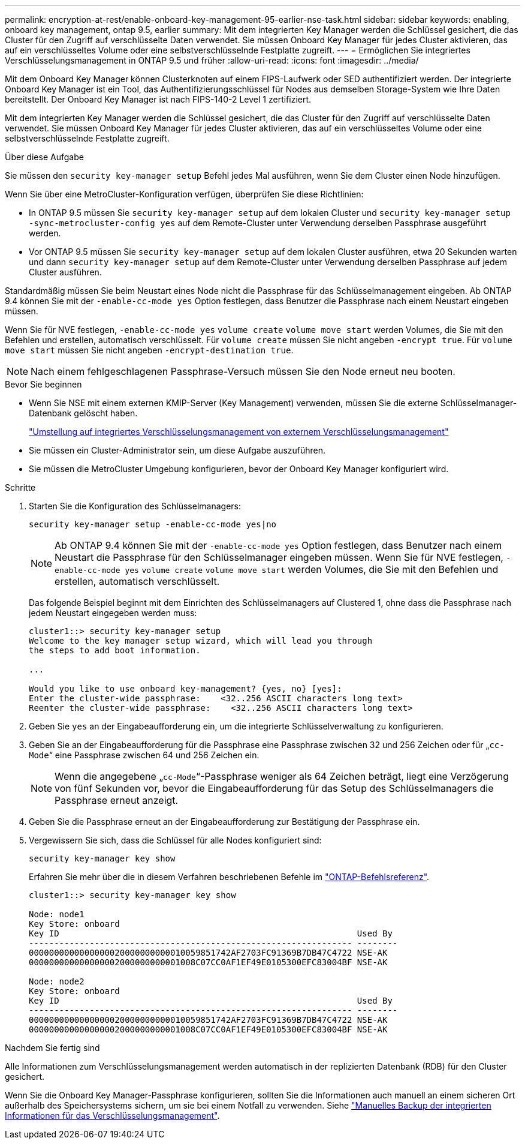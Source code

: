 ---
permalink: encryption-at-rest/enable-onboard-key-management-95-earlier-nse-task.html 
sidebar: sidebar 
keywords: enabling, onboard key management, ontap 9.5, earlier 
summary: Mit dem integrierten Key Manager werden die Schlüssel gesichert, die das Cluster für den Zugriff auf verschlüsselte Daten verwendet. Sie müssen Onboard Key Manager für jedes Cluster aktivieren, das auf ein verschlüsseltes Volume oder eine selbstverschlüsselnde Festplatte zugreift. 
---
= Ermöglichen Sie integriertes Verschlüsselungsmanagement in ONTAP 9.5 und früher
:allow-uri-read: 
:icons: font
:imagesdir: ../media/


[role="lead"]
Mit dem Onboard Key Manager können Clusterknoten auf einem FIPS-Laufwerk oder SED authentifiziert werden. Der integrierte Onboard Key Manager ist ein Tool, das Authentifizierungsschlüssel für Nodes aus demselben Storage-System wie Ihre Daten bereitstellt. Der Onboard Key Manager ist nach FIPS-140-2 Level 1 zertifiziert.

Mit dem integrierten Key Manager werden die Schlüssel gesichert, die das Cluster für den Zugriff auf verschlüsselte Daten verwendet. Sie müssen Onboard Key Manager für jedes Cluster aktivieren, das auf ein verschlüsseltes Volume oder eine selbstverschlüsselnde Festplatte zugreift.

.Über diese Aufgabe
Sie müssen den `security key-manager setup` Befehl jedes Mal ausführen, wenn Sie dem Cluster einen Node hinzufügen.

Wenn Sie über eine MetroCluster-Konfiguration verfügen, überprüfen Sie diese Richtlinien:

* In ONTAP 9.5 müssen Sie `security key-manager setup` auf dem lokalen Cluster und `security key-manager setup -sync-metrocluster-config yes` auf dem Remote-Cluster unter Verwendung derselben Passphrase ausgeführt werden.
* Vor ONTAP 9.5 müssen Sie `security key-manager setup` auf dem lokalen Cluster ausführen, etwa 20 Sekunden warten und dann `security key-manager setup` auf dem Remote-Cluster unter Verwendung derselben Passphrase auf jedem Cluster ausführen.


Standardmäßig müssen Sie beim Neustart eines Node nicht die Passphrase für das Schlüsselmanagement eingeben. Ab ONTAP 9.4 können Sie mit der `-enable-cc-mode yes` Option festlegen, dass Benutzer die Passphrase nach einem Neustart eingeben müssen.

Wenn Sie für NVE festlegen, `-enable-cc-mode yes` `volume create` `volume move start` werden Volumes, die Sie mit den Befehlen und erstellen, automatisch verschlüsselt. Für `volume create` müssen Sie nicht angeben `-encrypt true`. Für `volume move start` müssen Sie nicht angeben `-encrypt-destination true`.


NOTE: Nach einem fehlgeschlagenen Passphrase-Versuch müssen Sie den Node erneut neu booten.

.Bevor Sie beginnen
* Wenn Sie NSE mit einem externen KMIP-Server (Key Management) verwenden, müssen Sie die externe Schlüsselmanager-Datenbank gelöscht haben.
+
link:delete-key-management-database-task.html["Umstellung auf integriertes Verschlüsselungsmanagement von externem Verschlüsselungsmanagement"]

* Sie müssen ein Cluster-Administrator sein, um diese Aufgabe auszuführen.
* Sie müssen die MetroCluster Umgebung konfigurieren, bevor der Onboard Key Manager konfiguriert wird.


.Schritte
. Starten Sie die Konfiguration des Schlüsselmanagers:
+
`security key-manager setup -enable-cc-mode yes|no`

+

NOTE: Ab ONTAP 9.4 können Sie mit der `-enable-cc-mode yes` Option festlegen, dass Benutzer nach einem Neustart die Passphrase für den Schlüsselmanager eingeben müssen. Wenn Sie für NVE festlegen, `-enable-cc-mode yes` `volume create` `volume move start` werden Volumes, die Sie mit den Befehlen und erstellen, automatisch verschlüsselt.

+
Das folgende Beispiel beginnt mit dem Einrichten des Schlüsselmanagers auf Clustered 1, ohne dass die Passphrase nach jedem Neustart eingegeben werden muss:

+
[listing]
----
cluster1::> security key-manager setup
Welcome to the key manager setup wizard, which will lead you through
the steps to add boot information.

...

Would you like to use onboard key-management? {yes, no} [yes]:
Enter the cluster-wide passphrase:    <32..256 ASCII characters long text>
Reenter the cluster-wide passphrase:    <32..256 ASCII characters long text>
----
. Geben Sie `yes` an der Eingabeaufforderung ein, um die integrierte Schlüsselverwaltung zu konfigurieren.
. Geben Sie an der Eingabeaufforderung für die Passphrase eine Passphrase zwischen 32 und 256 Zeichen oder für „`cc-Mode`“ eine Passphrase zwischen 64 und 256 Zeichen ein.
+

NOTE: Wenn die angegebene „`cc-Mode`“-Passphrase weniger als 64 Zeichen beträgt, liegt eine Verzögerung von fünf Sekunden vor, bevor die Eingabeaufforderung für das Setup des Schlüsselmanagers die Passphrase erneut anzeigt.

. Geben Sie die Passphrase erneut an der Eingabeaufforderung zur Bestätigung der Passphrase ein.
. Vergewissern Sie sich, dass die Schlüssel für alle Nodes konfiguriert sind:
+
`security key-manager key show`

+
Erfahren Sie mehr über die in diesem Verfahren beschriebenen Befehle im link:https://docs.netapp.com/us-en/ontap-cli/["ONTAP-Befehlsreferenz"^].

+
[listing]
----
cluster1::> security key-manager key show

Node: node1
Key Store: onboard
Key ID                                                           Used By
---------------------------------------------------------------- --------
0000000000000000020000000000010059851742AF2703FC91369B7DB47C4722 NSE-AK
000000000000000002000000000001008C07CC0AF1EF49E0105300EFC83004BF NSE-AK

Node: node2
Key Store: onboard
Key ID                                                           Used By
---------------------------------------------------------------- --------
0000000000000000020000000000010059851742AF2703FC91369B7DB47C4722 NSE-AK
000000000000000002000000000001008C07CC0AF1EF49E0105300EFC83004BF NSE-AK
----


.Nachdem Sie fertig sind
Alle Informationen zum Verschlüsselungsmanagement werden automatisch in der replizierten Datenbank (RDB) für den Cluster gesichert.

Wenn Sie die Onboard Key Manager-Passphrase konfigurieren, sollten Sie die Informationen auch manuell an einem sicheren Ort außerhalb des Speichersystems sichern, um sie bei einem Notfall zu verwenden. Siehe link:backup-key-management-information-manual-task.html["Manuelles Backup der integrierten Informationen für das Verschlüsselungsmanagement"].
